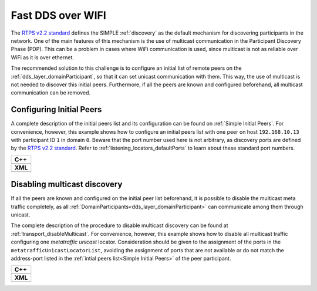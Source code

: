 .. _use-case-fast-rtps-over-wifi:

Fast DDS over WIFI
==================

.. _RTPS v2.2 standard: https://www.omg.org/spec/DDSI-RTPS/2.2/

The `RTPS v2.2 standard`_ defines the SIMPLE :ref:`discovery` as the default
mechanism for discovering participants in the network.
One of the main features of this mechanism is the use of multicast communication in the Participant Discovery
Phase (PDP).
This can be a problem in cases where WiFi communication is used, since multicast is not as reliable over WiFi
as it is over ethernet.

The recommended solution to this challenge is to configure an initial list of remote peers on the
:ref:`dds_layer_domainParticipant`, so that it can set unicast communication with them.
This way, the use of multicast is not needed to discover this initial peers.
Furthermore, if all the peers are known and configured beforehand, all multicast communication can be
removed.

.. _use-case-initial-peers:

Configuring Initial Peers
-------------------------

A complete description of the initial peers list and its configuration can be found on
:ref:`Simple Initial Peers`.
For convenience, however, this example shows how to configure an initial peers list with one peer
on host ``192.168.10.13`` with participant ID ``1`` in domain ``0``.
Beware that the port number used here is not arbitrary, as discovery ports are defined by
the `RTPS v2.2 standard`_.
Refer to :ref:`listening_locators_defaultPorts` to learn about these standard port numbers.


+---------------------------------------------------------+
| **C++**                                                 |
+---------------------------------------------------------+
| .. literalinclude:: /../code/DDSCodeTester.cpp          |
|    :language: c++                                       |
|    :start-after: //CONF_INITIAL_PEERS_BASIC             |
|    :end-before: //!--                                   |
|    :dedent: 8                                           |
+---------------------------------------------------------+
| **XML**                                                 |
+---------------------------------------------------------+
| .. literalinclude:: /../code/XMLTester.xml              |
|    :language: xml                                       |
|    :start-after: <!-->CONF_INITIAL_PEERS_BASIC<-->      |
|    :end-before: <!--><-->                               |
+---------------------------------------------------------+

.. _use-case-disabling-multicast-discovery:

Disabling multicast discovery
-----------------------------

If all the peers are known and configured on the initial peer list beforehand,
it is possible to disable the multicast meta traffic completely, as all
:ref:`DomainParticipants<dds_layer_domainParticipant>` can communicate among them through unicast.

The complete description of the procedure to disable multicast discovery can be found at
:ref:`transport_disableMulticast`.
For convenience, however, this example shows how to disable all multicast traffic configuring one
*metatraffic unicast* locator.
Consideration should be given to the assignment of the ports in the ``metatrafficUnicastLocatorList``,
avoiding the assignment of ports that are not available or do not match the address-port
listed in the :ref:`intial peers list<Simple Initial Peers>` of the peer participant.

+------------------------------------------------------------+
| **C++**                                                    |
+------------------------------------------------------------+
| .. literalinclude:: /../code/DDSCodeTester.cpp             |
|    :language: c++                                          |
|    :start-after: //CONF_INITIAL_PEERS_METAUNICAST          |
|    :end-before: //!--                                      |
|    :dedent: 8                                              |
+------------------------------------------------------------+
| **XML**                                                    |
+------------------------------------------------------------+
| .. literalinclude:: /../code/XMLTester.xml                 |
|    :language: xml                                          |
|    :start-after: <!-->CONF_INITIAL_PEERS_METAUNICAST<-->   |
|    :end-before: <!--><-->                                  |
+------------------------------------------------------------+



